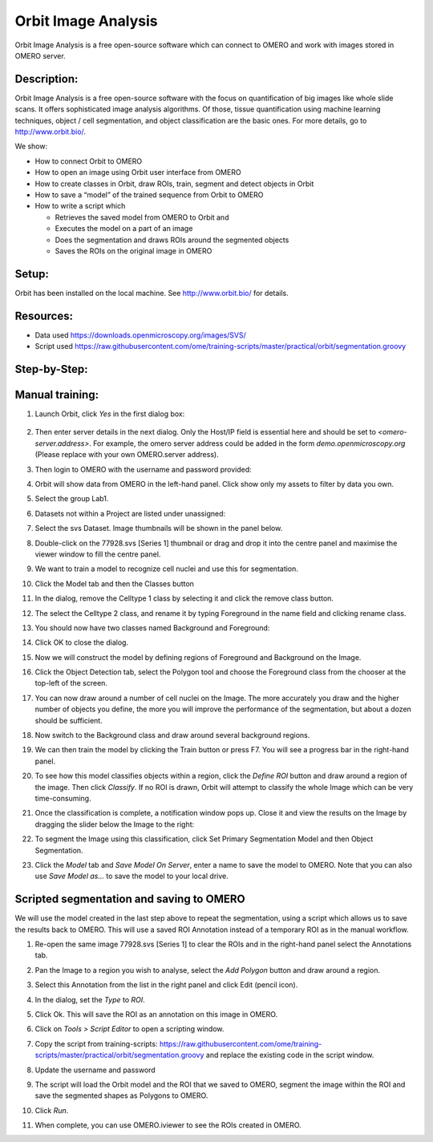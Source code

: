Orbit Image Analysis
====================

Orbit Image Analysis is a free open-source software which can connect to OMERO and work with images stored in OMERO server.

Description:
------------

Orbit Image Analysis is a free open-source software with the focus on quantification of big images like whole slide scans. It offers sophisticated image analysis algorithms. Of those, tissue quantification using machine learning techniques, object / cell segmentation, and object classification are the basic ones. For more details, go to \ http://www.orbit.bio/\ .

We show:

-  How to connect Orbit to OMERO

-  How to open an image using Orbit user interface from OMERO

-  How to create classes in Orbit, draw ROIs, train, segment and detect objects in Orbit

-  How to save a “model” of the trained sequence from Orbit to OMERO

-  How to write a script which

   -  Retrieves the saved model from OMERO to Orbit and

   -  Executes the model on a part of an image

   -  Does the segmentation and draws ROIs around the segmented objects

   -  Saves the ROIs on the original image in OMERO

Setup:
------

Orbit has been installed on the local machine.
See \ http://www.orbit.bio/\  for details.

**Resources:**
--------------

-  Data used \ https://downloads.openmicroscopy.org/images/SVS/

-  Script used \ https://raw.githubusercontent.com/ome/training-scripts/master/practical/orbit/segmentation.groovy

**Step-by-Step:**
-----------------

Manual training:
----------------

1.  Launch Orbit, click *Yes* in the first dialog box:

   .. image:: images/Orbit1.png

2.  Then enter server details in the next dialog. Only the Host/IP field is essential here and should be set to *<omero-server.address>*. For example, the omero server address could be added in the form *demo.openmicroscopy.org* (Please replace with your own OMERO.server address).

    .. image:: images/Orbit2.png

3.  Then login to OMERO with the username and password   provided:

    .. image:: images/Orbit3.png

4.  Orbit will show data from OMERO in the left-hand panel. Click show only my assets to filter by data you own.

5.  Select the group Lab1.

6.  Datasets not within a Project are listed under unassigned:

    .. image:: images/Orbit4.png

7.  Select the svs Dataset. Image thumbnails will be shown in the panel below.

8.  Double-click on the 77928.svs [Series 1] thumbnail or drag and drop it into the centre panel and maximise the viewer window to fill the centre panel.

    .. image:: images/Orbit5.png

9.  We want to train a model to recognize cell nuclei and use this for segmentation.

10. Click the Model tab and then the Classes button |image5|\

11. In the dialog, remove the Celltype 1 class by selecting it and click the remove class button.

12. The select the Celltype 2 class, and rename it by typing Foreground in the name field and clicking rename class.

13. You should now have two classes named Background and Foreground:

    .. image:: images/Orbit7.png

14. Click OK to close the dialog.

15. Now we will construct the model by defining regions of Foreground and Background on the Image.

16. Click the Object Detection tab, select the Polygon tool and choose the Foreground class from the chooser at the top-left of the screen. 

    .. image:: images/Orbit8.png

17. You can now draw around a number of cell nuclei on the Image. The more accurately you draw and the higher number of objects you define, the more you will improve the performance of the segmentation, but about a dozen should be sufficient.

18. Now switch to the Background class and draw around several background regions. 

    .. image:: images/Orbit9.png

19. We can then train the model by clicking the Train button or press F7. You will see a progress bar in the right-hand panel.

    .. image:: images/Orbit10.png 

20. To see how this model classifies objects within a region, click the *Define ROI* button and draw around a region of the image. Then click *Classify*. If no ROI is drawn, Orbit will attempt to classify the whole Image which can be very time-consuming.

    .. image:: images/Orbit11.png

21. Once the classification is complete, a notification window pops up. Close it and view the results on the Image by dragging the slider below the Image to the right: 

    .. image:: images/Orbit12.png

22. To segment the Image using this classification, click Set Primary Segmentation Model and then Object Segmentation. 

    .. image:: images/Orbit13.png
    .. image:: images/Orbit14.png
    .. image:: images/Orbit15.png

23. Click the *Model* tab and *Save Model On Server*, enter a name to save the model to OMERO. Note that you can also use *Save Model as…* to save the model to your local drive.

Scripted segmentation and saving to OMERO
-----------------------------------------

We will use the model created in the last step above to repeat the segmentation, using a script which allows us to save the results back to OMERO. This will use a saved ROI Annotation instead of a temporary ROI as in the manual workflow.

1.  Re-open the same image 77928.svs [Series 1] to clear the ROIs and in the right-hand panel select the Annotations tab.

2.  Pan the Image to a region you wish to analyse, select the *Add Polygon* button and draw around a region.

    .. image:: images/Orbit16.png

3.  Select this Annotation from the list in the right panel and click Edit (pencil icon).

4.  In the dialog, set the *Type* to *ROI*.

    .. image:: images/Orbit17.png

5.  Click Ok. This will save the ROI as an annotation on this image in OMERO.

6.  Click on *Tools > Script Editor* to open a scripting window.

7.  Copy the script from training-scripts: \ https://raw.githubusercontent.com/ome/training-scripts/master/practical/orbit/segmentation.groovy and replace the existing code in the script window.

8.  Update the username and password

9.  The script will load the Orbit model and the ROI that we saved to OMERO, segment the image within the ROI and save the segmented shapes as Polygons to OMERO.

10. Click *Run*.

11. When complete, you can use OMERO.iviewer to see the ROIs created in OMERO.


.. |image5| image:: images/Orbit6.png
   :width: 0.47695in
   :height: 0.57813in
